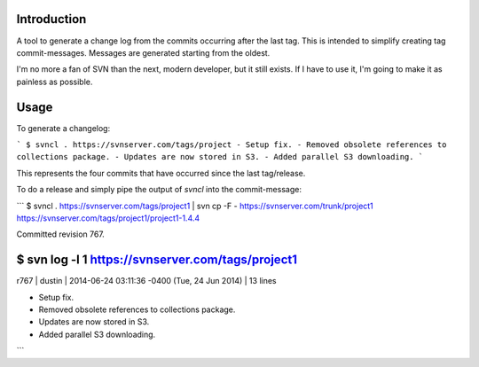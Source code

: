 Introduction
------------

A tool to generate a change log from the commits occurring after the last tag. 
This is intended to simplify creating tag commit-messages. Messages are 
generated starting from the oldest.

I'm no more a fan of SVN than the next, modern developer, but it still exists.
If I have to use it, I'm going to make it as painless as possible.


Usage
-----

To generate a changelog:

```
$ svncl . https://svnserver.com/tags/project
- Setup fix.
- Removed obsolete references to collections package.
- Updates are now stored in S3.
- Added parallel S3 downloading.
```

This represents the four commits that have occurred since the last tag/release.

To do a release and simply pipe the output of *svncl* into the commit-message:

```
$ svncl . https://svnserver.com/tags/project1 | svn cp -F - https://svnserver.com/trunk/project1 https://svnserver.com/tags/project1/project1-1.4.4 

Committed revision 767.

$ svn log -l 1 https://svnserver.com/tags/project1
------------------------------------------------------------------------
r767 | dustin | 2014-06-24 03:11:36 -0400 (Tue, 24 Jun 2014) | 13 lines

- Setup fix.
- Removed obsolete references to collections package.
- Updates are now stored in S3.
- Added parallel S3 downloading.
```
